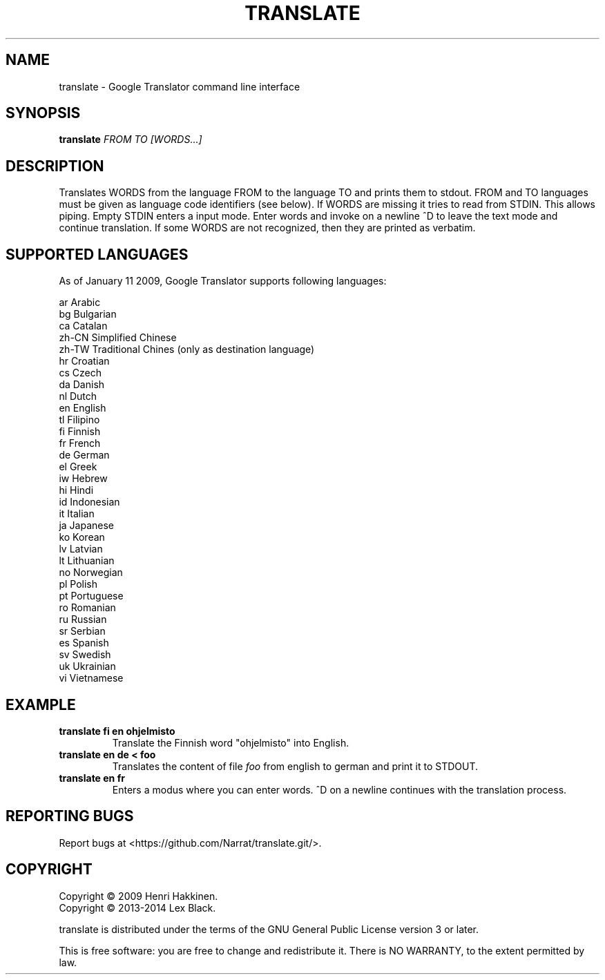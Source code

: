 .TH "TRANSLATE" "1" "November 2014" "Version 20141114" "User Commands"
.SH NAME
translate \- Google Translator command line interface
.SH SYNOPSIS
.B translate
.I FROM
.I TO
.I [WORDS...]
.SH DESCRIPTION
Translates WORDS from the language FROM to the language TO and prints them to stdout.
FROM and TO languages must be given as language code identifiers (see below).
If WORDS are missing it tries to read from STDIN. This allows piping.
Empty STDIN enters a input mode. Enter words and invoke on a
newline ^D to leave the text mode and continue translation.
If some WORDS are not recognized, then they are printed as verbatim.
.SH SUPPORTED LANGUAGES
As of January 11 2009, Google Translator supports following languages:

 ar
Arabic
 bg
Bulgarian
 ca
Catalan
 zh-CN
Simplified Chinese
 zh-TW
Traditional Chines (only as destination language)
 hr
Croatian
 cs
Czech
 da
Danish
 nl
Dutch
 en
English
 tl
Filipino
 fi
Finnish
 fr
French
 de
German
 el
Greek
 iw
Hebrew
 hi
Hindi
 id
Indonesian
 it
Italian
 ja
Japanese
 ko
Korean
 lv
Latvian
 lt
Lithuanian
 no
Norwegian
 pl
Polish
 pt
Portuguese
 ro
Romanian
 ru
Russian
 sr
Serbian
 es
Spanish
 sv
Swedish
 uk
Ukrainian
 vi
Vietnamese
.SH EXAMPLE
.TP
.B translate fi en ohjelmisto
Translate the Finnish word "ohjelmisto" into English.
.TP
.B translate en de < foo
Translates the content of file
.I foo
from english to german and print it to STDOUT.
.TP
.B translate en fr
Enters a modus where you can enter words.
^D on a newline continues with the translation process.
.SH REPORTING BUGS
Report bugs at <https://github.com/Narrat/translate.git/>.
.SH COPYRIGHT
 Copyright \(co 2009 Henri Hakkinen.
 Copyright \(co 2013-2014 Lex Black.
.PP
translate is distributed under the terms of the GNU General Public License version 3 or later.
.PP
This is free software: you are free to change and redistribute it.
There is NO WARRANTY, to the extent permitted by law.
